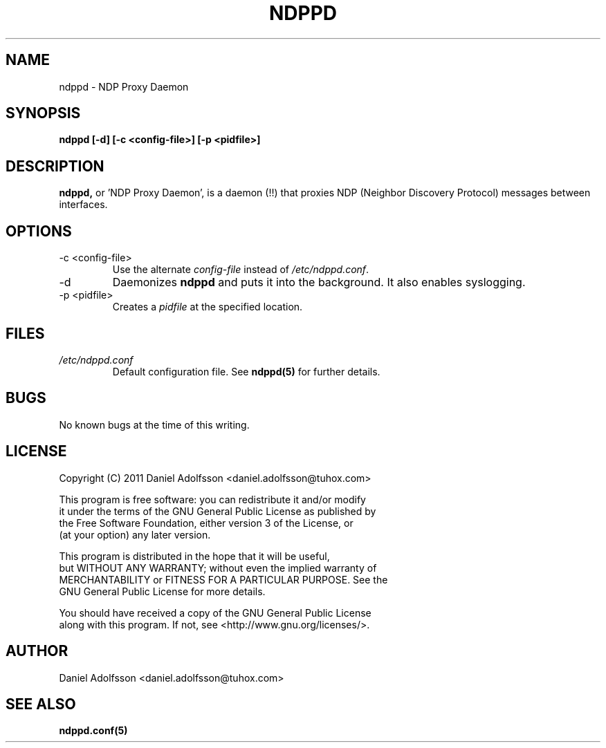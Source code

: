 .\" Process this file with
.\" groff -man -Tascii ndppd.1
.\"
.TH NDPPD 1 "9/18/2011" "NDP Proxy Daemon Manual" "NDP Proxy Daemon Manual"
.SH NAME
ndppd \- NDP Proxy Daemon
.SH SYNOPSIS
.B ndppd [-d] [-c <config-file>] [-p <pidfile>]
.SH DESCRIPTION
.BR ndppd,
or 'NDP Proxy Daemon', is a daemon (!!) that proxies NDP
(Neighbor Discovery Protocol) messages between interfaces.
.SH OPTIONS
.IP "-c <config-file>"
Use the alternate
.I config-file
instead of
.IR /etc/ndppd.conf .
.IP -d
Daemonizes
.B ndppd
and puts it into the background. It also
enables syslogging.
.IP "-p <pidfile>"
Creates a 
.I pidfile
at the specified location.
.SH FILES
.I /etc/ndppd.conf
.RS
Default configuration file. See
.BR ndppd(5)
for further details.
.RE
.SH BUGS
No known bugs at the time of this writing.
.SH LICENSE
.EX
Copyright (C) 2011  Daniel Adolfsson <daniel.adolfsson@tuhox.com>

This program is free software: you can redistribute it and/or modify
it under the terms of the GNU General Public License as published by
the Free Software Foundation, either version 3 of the License, or
(at your option) any later version.

This program is distributed in the hope that it will be useful,
but WITHOUT ANY WARRANTY; without even the implied warranty of
MERCHANTABILITY or FITNESS FOR A PARTICULAR PURPOSE.  See the
GNU General Public License for more details.

You should have received a copy of the GNU General Public License
along with this program.  If not, see <http://www.gnu.org/licenses/>.
.EE
.SH AUTHOR
Daniel Adolfsson <daniel.adolfsson@tuhox.com>
.SH "SEE ALSO"
.BR ndppd.conf(5)

